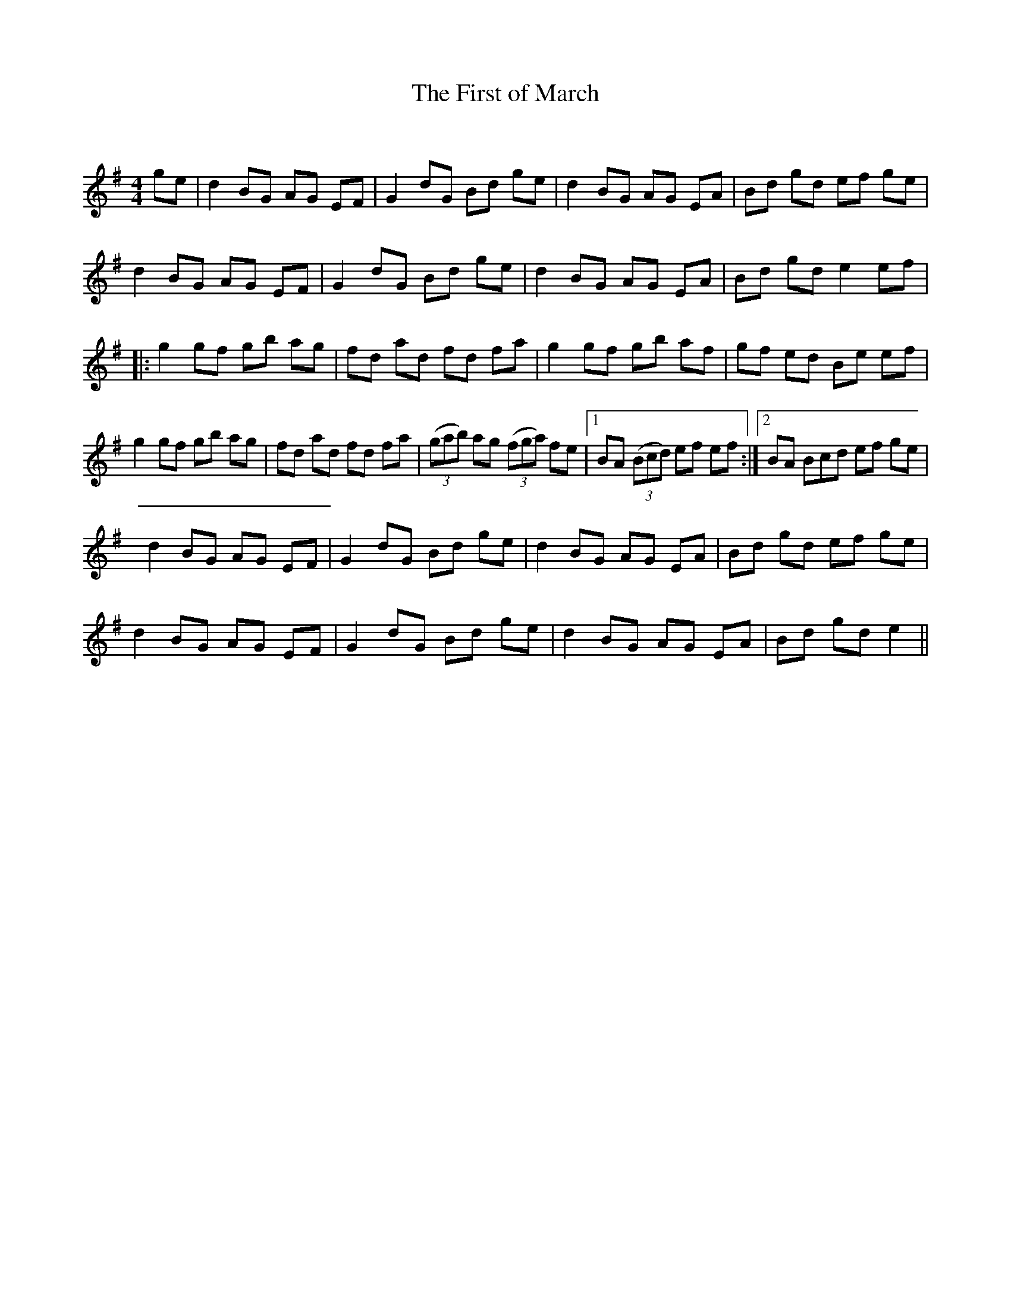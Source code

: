 X:1
T: The First of March
C:
R:Reel
Q: 232
K:Em
M:4/4
L:1/8
ge|d2 BG AG EF|G2 dG Bd ge|d2 BG AG EA|Bd gd ef ge|
d2 BG AG EF|G2 dG Bd ge|d2 BG AG EA|Bd gd e2 ef|
|:g2 gf gb ag|fd ad fd fa|g2 gf gb af|gf ed Be ef|
g2 gf gb ag|fd ad fd fa|((3gab) ag ((3fga) fe|1BA ((3Bcd) ef ef:|2BA Bcd ef ge|
d2 BG AG EF|G2 dG Bd ge|d2 BG AG EA|Bd gd ef ge|
d2 BG AG EF|G2 dG Bd ge|d2 BG AG EA|Bd gd e2||
